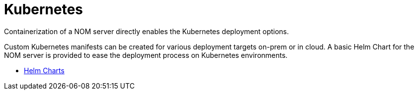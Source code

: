 :description: This chapter describes the NOM server kubernetes deployment.
[[kubernetes]]
= Kubernetes

Containerization of a NOM server directly enables the Kubernetes deployment options.

Custom Kubernetes manifests can be created for various deployment targets on-prem or in cloud. 
A basic Helm Chart for the NOM server is provided to ease the deployment process on Kubernetes environments.

* xref:./helm-charts.adoc[Helm Charts]